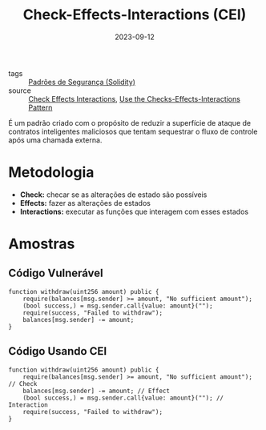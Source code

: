 :PROPERTIES:
:ID:       86c8b40e-65c3-4466-9bf9-85e4987e1ef3
:END:
#+title: Check-Effects-Interactions (CEI)
#+date: 2023-09-12
- tags :: [[id:bf1022e8-e7a5-4601-b384-12b244d3c92a][Padrões de Segurança (Solidity)]]
- source :: [[https://fravoll.github.io/solidity-patterns/checks_effects_interactions.html][Check Effects Interactions]], [[https://docs.soliditylang.org/en/develop/security-considerations.html#use-the-checks-effects-interactions-pattern][Use the Checks-Effects-Interactions Pattern]]

É um padrão criado com o propósito de reduzir a superfície de ataque de contratos inteligentes maliciosos que tentam sequestrar o fluxo de controle após uma chamada externa.

* Metodologia
- *Check:* checar se as alterações de estado são possíveis
- *Effects:* fazer as alterações de estados
- *Interactions:* executar as funções que interagem com esses estados

* Amostras
** Código Vulnerável
#+begin_src solidity
function withdraw(uint256 amount) public {
    require(balances[msg.sender] >= amount, "No sufficient amount");
    (bool success,) = msg.sender.call{value: amount}("");
    require(success, "Failed to withdraw");
    balances[msg.sender] -= amount;
}
#+end_src

** Código Usando CEI
#+begin_src solidity
function withdraw(uint256 amount) public {
    require(balances[msg.sender] >= amount, "No sufficient amount"); // Check
    balances[msg.sender] -= amount; // Effect
    (bool success,) = msg.sender.call{value: amount}(""); // Interaction
    require(success, "Failed to withdraw");
}
#+end_src
